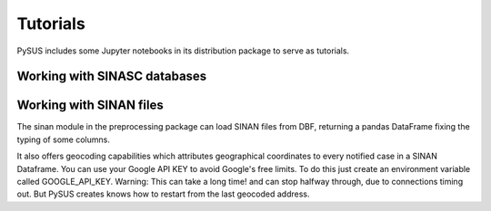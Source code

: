 =========
Tutorials
=========

PySUS includes some Jupyter notebooks in its distribution package to serve as tutorials.

Working with SINASC databases
=============================


Working with SINAN files
========================

The sinan module in the preprocessing package can load SINAN files from DBF, returning a pandas DataFrame fixing the typing of some columns.

It also offers geocoding capabilities which attributes geographical coordinates to every notified case in a SINAN Dataframe.
You can use your Google API KEY to avoid Google's free limits. To do this just create an environment variable called GOOGLE_API_KEY.
Warning: This can take a long time! and can stop halfway through, due to connections timing out. But PySUS creates knows how to restart from the last
geocoded address.
